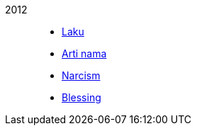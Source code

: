 
2012::
+
--
*  link:/journal/2012/11/Laku[Laku^]

*  link:/journal/2012/11/Arti_Nama[Arti nama^]

*  link:/journal/2012/07/Narcism[Narcism^]

*  link:/journal/2012/06/Blessing[Blessing^]
--
